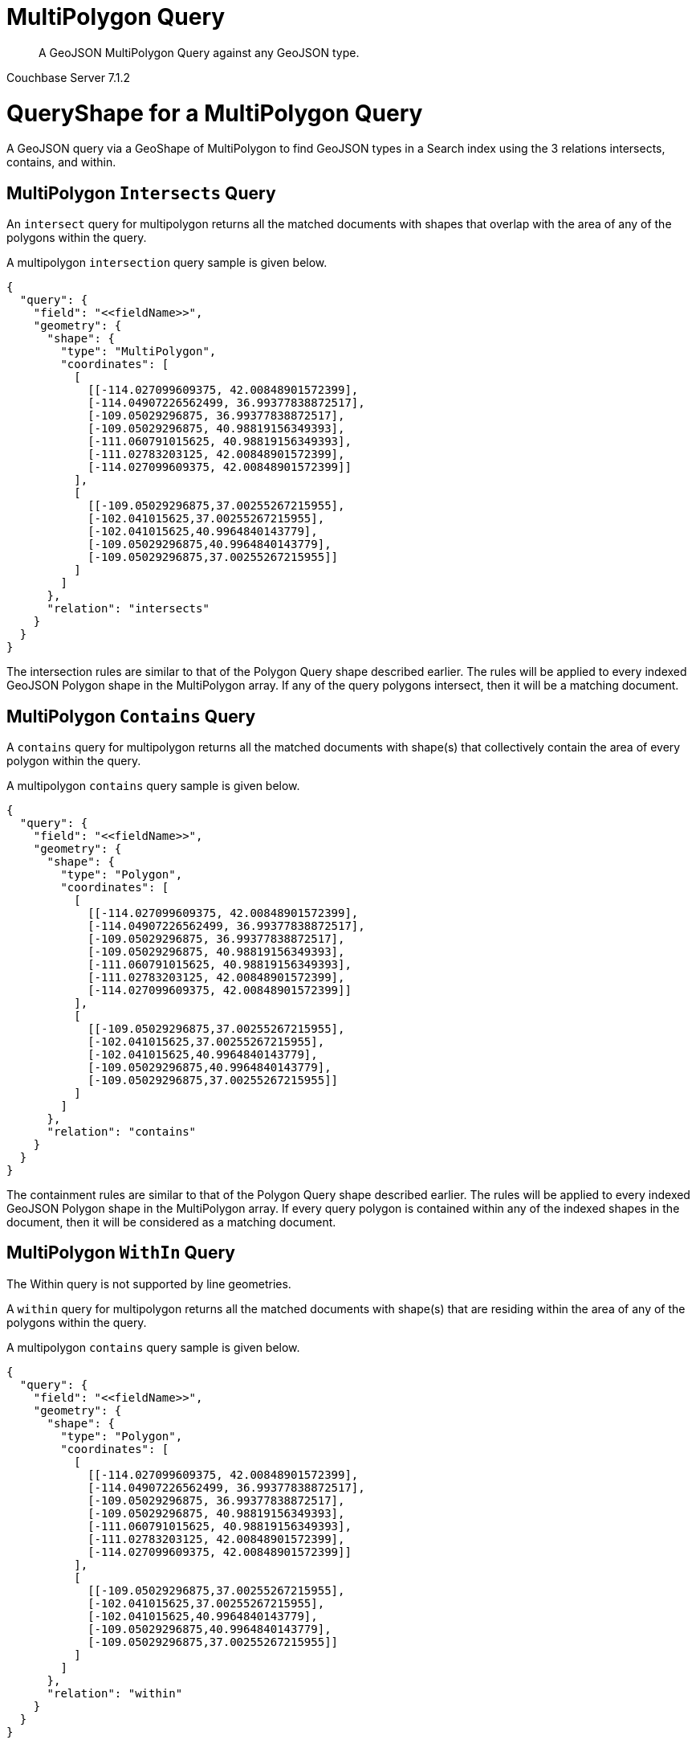 = MultiPolygon Query

[abstract]
A GeoJSON MultiPolygon Query against any GeoJSON type.

[.status]#Couchbase Server 7.1.2#

= QueryShape for a MultiPolygon Query

A GeoJSON query via a GeoShape of MultiPolygon to find GeoJSON types in a Search index using the 3 relations intersects, contains, and within.

== MultiPolygon `Intersects` Query

An `intersect` query for multipolygon returns all the matched documents with shapes that overlap with the area of any of the polygons within the query. 

A multipolygon `intersection` query sample is given below.

[source, json]
----
{
  "query": {
    "field": "<<fieldName>>",
    "geometry": {
      "shape": {
        "type": "MultiPolygon",      
        "coordinates": [
          [
            [[-114.027099609375, 42.00848901572399],
            [-114.04907226562499, 36.99377838872517],
            [-109.05029296875, 36.99377838872517],
            [-109.05029296875, 40.98819156349393],
            [-111.060791015625, 40.98819156349393],
            [-111.02783203125, 42.00848901572399],
            [-114.027099609375, 42.00848901572399]]
          ],
          [
            [[-109.05029296875,37.00255267215955],
            [-102.041015625,37.00255267215955],
            [-102.041015625,40.9964840143779],
            [-109.05029296875,40.9964840143779],
            [-109.05029296875,37.00255267215955]]
          ]
        ]
      },
      "relation": "intersects"
    }
  }
}
----

The intersection rules are similar to that of the Polygon Query shape described earlier.  
The rules will be applied to every indexed GeoJSON Polygon shape in the MultiPolygon array. 
If any of the query polygons intersect, then it will be a matching document.

== MultiPolygon `Contains` Query

A `contains` query for multipolygon returns all the matched documents with shape(s) that collectively contain the area of every polygon within the query. 

A multipolygon `contains` query sample is given below.

[source, json]
----
{
  "query": {
    "field": "<<fieldName>>",
    "geometry": {
      "shape": {
        "type": "Polygon",      
        "coordinates": [
          [
            [[-114.027099609375, 42.00848901572399],
            [-114.04907226562499, 36.99377838872517],
            [-109.05029296875, 36.99377838872517],
            [-109.05029296875, 40.98819156349393],
            [-111.060791015625, 40.98819156349393],
            [-111.02783203125, 42.00848901572399],
            [-114.027099609375, 42.00848901572399]]
          ],
          [
            [[-109.05029296875,37.00255267215955],
            [-102.041015625,37.00255267215955],
            [-102.041015625,40.9964840143779],
            [-109.05029296875,40.9964840143779],
            [-109.05029296875,37.00255267215955]]
          ]
        ]
      },
      "relation": "contains"
    }
  }
}
----

The containment rules are similar to that of the Polygon Query shape described earlier.  
The rules will be applied to every indexed GeoJSON Polygon shape in the MultiPolygon array. 
If every query polygon is contained within any of the indexed shapes in the document, then it will be considered as a matching document.

== MultiPolygon `WithIn` Query

The Within query is not supported by line geometries.

A `within` query for multipolygon returns all the matched documents with shape(s) that are residing within the area of any of the polygons within the query. 

A multipolygon `contains` query sample is given below.

[source, json]
----
{
  "query": {
    "field": "<<fieldName>>",
    "geometry": {
      "shape": {
        "type": "Polygon",      
        "coordinates": [
          [
            [[-114.027099609375, 42.00848901572399],
            [-114.04907226562499, 36.99377838872517],
            [-109.05029296875, 36.99377838872517],
            [-109.05029296875, 40.98819156349393],
            [-111.060791015625, 40.98819156349393],
            [-111.02783203125, 42.00848901572399],
            [-114.027099609375, 42.00848901572399]]
          ],
          [
            [[-109.05029296875,37.00255267215955],
            [-102.041015625,37.00255267215955],
            [-102.041015625,40.9964840143779],
            [-109.05029296875,40.9964840143779],
            [-109.05029296875,37.00255267215955]]
          ]
        ]
      },
      "relation": "within"
    }
  }
}
----

WithIn rules for the MultiPolygon Query with other indexed GeoJSON shapes in the document set are given below.

The within rules are similar to that of the Polygon Query shape described earlier.  
The rules will be applied to every indexed GeoJSON Polygon shape in the MultiPolygon array. 
If all the polygons in the query collectively contain/cover all of the shapes in the documents, then it will be considered as a matching document.

= Example MultiPolygon Query (against Points)

[NOTE]
It is assumed that you have run the example xref:fts-creating-index-from-REST-geojson.adoc[Creating a GeoJSON Index via the REST API] to ensure your cluster has a GeoJSON dataset and a GeoJSON index on the dataset prior to running this example.

Matches when the multipolygon in the query contains the point in the document including points on the edge or coinciding with the vertices of the multipolygon.

The MultiPolygon contains a two polygons one for Utah and one for Colorado. The results are specified to be sorted on `name`. Note type hotel and landmark have a name field and type airport has an airportname field all these values are analyzed as a keyword (exposed as `name`).

[source, command]
----
curl -s -XPOST -H "Content-Type: application/json" \
-u ${CB_USERNAME}:${CB_PASSWORD} http://${CB_HOSTNAME}:8094/api/index/test_geojson/query \
-d '{
  "query": {
    "field": "geojson",
    "geometry": {
      "shape": {
        "type": "MultiPolygon",      
        "coordinates": [
          [
            [[-114.027099609375, 42.00848901572399],
            [-114.04907226562499, 36.99377838872517],
            [-109.05029296875, 36.99377838872517],
            [-109.05029296875, 40.98819156349393],
            [-111.060791015625, 40.98819156349393],
            [-111.02783203125, 42.00848901572399],
            [-114.027099609375, 42.00848901572399]]
          ],
          [
            [[-109.05029296875,37.00255267215955],
            [-102.041015625,37.00255267215955],
            [-102.041015625,40.9964840143779],
            [-109.05029296875,40.9964840143779],
            [-109.05029296875,37.00255267215955]]
          ]
        ]
      },
      "relation": "within"
    }
  },
  "size": 5,
  "from": 0,
  "sort": ["name"]
}' |  jq .
----

The output of five (5) hits (from a total of 45 matching docs) is as follows

[source, json]
----
{
  "status": {
    "total": 1,
    "failed": 0,
    "successful": 1
  },
  "request": {
    "query": {
      "geometry": {
        "shape": {
          "type": "MultiPolygon",
          "coordinates": [
            [
              [
                [
                  -114.027099609375,
                  42.00848901572399
                ],
                [
                  -114.04907226562499,
                  36.99377838872517
                ],
                [
                  -109.05029296875,
                  36.99377838872517
                ],
                [
                  -109.05029296875,
                  40.98819156349393
                ],
                [
                  -111.060791015625,
                  40.98819156349393
                ],
                [
                  -111.02783203125,
                  42.00848901572399
                ],
                [
                  -114.027099609375,
                  42.00848901572399
                ]
              ]
            ],
            [
              [
                [
                  -109.05029296875,
                  37.00255267215955
                ],
                [
                  -102.041015625,
                  37.00255267215955
                ],
                [
                  -102.041015625,
                  40.9964840143779
                ],
                [
                  -109.05029296875,
                  40.9964840143779
                ],
                [
                  -109.05029296875,
                  37.00255267215955
                ]
              ]
            ]
          ]
        },
        "relation": "within"
      },
      "field": "geojson"
    },
    "size": 5,
    "from": 0,
    "highlight": null,
    "fields": null,
    "facets": null,
    "explain": false,
    "sort": [
      "name"
    ],
    "includeLocations": false,
    "search_after": null,
    "search_before": null
  },
  "hits": [
    {
      "index": "test_geojson_3397081757afba65_4c1c5584",
      "id": "airport_7001",
      "score": 0.15727687392401135,
      "sort": [
        "Aspen Pitkin County Sardy Field"
      ]
    },
    {
      "index": "test_geojson_3397081757afba65_4c1c5584",
      "id": "airport_8854",
      "score": 0.07715884020494193,
      "sort": [
        "Boulder Municipal"
      ]
    },
    {
      "index": "test_geojson_3397081757afba65_4c1c5584",
      "id": "airport_6999",
      "score": 0.0741364322553217,
      "sort": [
        "Brigham City"
      ]
    },
    {
      "index": "test_geojson_3397081757afba65_4c1c5584",
      "id": "airport_7857",
      "score": 0.15503416574594084,
      "sort": [
        "Bryce Canyon"
      ]
    },
    {
      "index": "test_geojson_3397081757afba65_4c1c5584",
      "id": "airport_3567",
      "score": 0.07715884020494193,
      "sort": [
        "Buckley Afb"
      ]
    }
  ],
  "total_hits": 45,
  "max_score": 0.28539049531242594,
  "took": 10460443,
  "facets": null
}

----

= Example MultiPolygon Query (against Circles)

[NOTE]
It is assumed that you have run the example xref:fts-creating-index-from-REST-geojson.adoc[Creating a GeoJSON Index via the REST API] to ensure your cluster has a GeoJSON dataset and a GeoJSON index on the dataset prior to running this example.

The MultiPolygon contains a two polygons one for Utah and one for Colorado. Intersects when the query multipolygon intersects the circular region in the document.

The results are specified to be sorted on `name`. Note type hotel and landmark have a name field and type airport has an airportname field all these values are analyzed as a keyword (exposed as `name`).

[source, command]
----
curl -s -XPOST -H "Content-Type: application/json" \
-u ${CB_USERNAME}:${CB_PASSWORD} http://${CB_HOSTNAME}:8094/api/index/test_geojson/query \
-d '{
  "query": {
    "field": "geoarea",
    "geometry": {
      "shape": {
        "type": "MultiPolygon",      
        "coordinates": [
          [
            [[-114.027099609375, 42.00848901572399],
            [-114.04907226562499, 36.99377838872517],
            [-109.05029296875, 36.99377838872517],
            [-109.05029296875, 40.98819156349393],
            [-111.060791015625, 40.98819156349393],
            [-111.02783203125, 42.00848901572399],
            [-114.027099609375, 42.00848901572399]]
          ],
          [
            [[-109.05029296875,37.00255267215955],
            [-102.041015625,37.00255267215955],
            [-102.041015625,40.9964840143779],
            [-109.05029296875,40.9964840143779],
            [-109.05029296875,37.00255267215955]]
          ]
        ]
      },
      "relation": "intersects"
    }
  },
  "size": 5,
  "from": 0,
  "sort": ["name"]
}' |  jq .
----

The output of five (5) hits (from a total of 49 matching docs) is as follows

[source, json]
----
{
  "status": {
    "total": 1,
    "failed": 0,
    "successful": 1
  },
  "request": {
    "query": {
      "geometry": {
        "shape": {
          "type": "MultiPolygon",
          "coordinates": [
            [
              [
                [
                  -114.027099609375,
                  42.00848901572399
                ],
                [
                  -114.04907226562499,
                  36.99377838872517
                ],
                [
                  -109.05029296875,
                  36.99377838872517
                ],
                [
                  -109.05029296875,
                  40.98819156349393
                ],
                [
                  -111.060791015625,
                  40.98819156349393
                ],
                [
                  -111.02783203125,
                  42.00848901572399
                ],
                [
                  -114.027099609375,
                  42.00848901572399
                ]
              ]
            ],
            [
              [
                [
                  -109.05029296875,
                  37.00255267215955
                ],
                [
                  -102.041015625,
                  37.00255267215955
                ],
                [
                  -102.041015625,
                  40.9964840143779
                ],
                [
                  -109.05029296875,
                  40.9964840143779
                ],
                [
                  -109.05029296875,
                  37.00255267215955
                ]
              ]
            ]
          ]
        },
        "relation": "intersects"
      },
      "field": "geoarea"
    },
    "size": 5,
    "from": 0,
    "highlight": null,
    "fields": null,
    "facets": null,
    "explain": false,
    "sort": [
      "name"
    ],
    "includeLocations": false,
    "search_after": null,
    "search_before": null
  },
  "hits": [
    {
      "index": "test_geojson_3397081757afba65_4c1c5584",
      "id": "airport_7001",
      "score": 0.10519759431791387,
      "sort": [
        "Aspen Pitkin County Sardy Field"
      ]
    },
    {
      "index": "test_geojson_3397081757afba65_4c1c5584",
      "id": "airport_8854",
      "score": 0.050596784242215975,
      "sort": [
        "Boulder Municipal"
      ]
    },
    {
      "index": "test_geojson_3397081757afba65_4c1c5584",
      "id": "airport_6999",
      "score": 0.04283511574155623,
      "sort": [
        "Brigham City"
      ]
    },
    {
      "index": "test_geojson_3397081757afba65_4c1c5584",
      "id": "airport_7857",
      "score": 0.23115574489506296,
      "sort": [
        "Bryce Canyon"
      ]
    },
    {
      "index": "test_geojson_3397081757afba65_4c1c5584",
      "id": "airport_3567",
      "score": 0.047931898270349875,
      "sort": [
        "Buckley Afb"
      ]
    }
  ],
  "total_hits": 49,
  "max_score": 0.412412891553119,
  "took": 11706695,
  "facets": null
}
----
